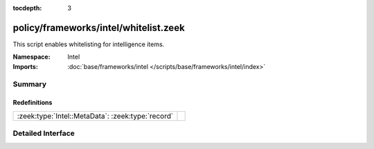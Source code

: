 :tocdepth: 3

policy/frameworks/intel/whitelist.zeek
======================================
.. zeek:namespace:: Intel

This script enables whitelisting for intelligence items.

:Namespace: Intel
:Imports: :doc:`base/frameworks/intel </scripts/base/frameworks/intel/index>`

Summary
~~~~~~~
Redefinitions
#############
================================================= =
:zeek:type:`Intel::MetaData`: :zeek:type:`record` 
================================================= =


Detailed Interface
~~~~~~~~~~~~~~~~~~

